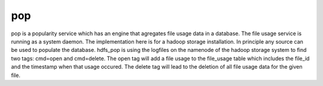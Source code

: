 pop
===

pop is a popularity service which has an engine that agregates file usage data in a database. The
file usage service is running as a system daemon. The implementation here is for a hadoop storage
installation. In principle any source can be used to populate the database. hdfs_pop is using the
logfiles on the namenode of the hadoop storage system to find two tags: cmd=open and cmd=delete. The
open tag will add a file usage to the file_usage table which includes the file_id and the timestamp
when that usage occured. The delete tag will lead to the deletion of all file usage data for the
given file.
